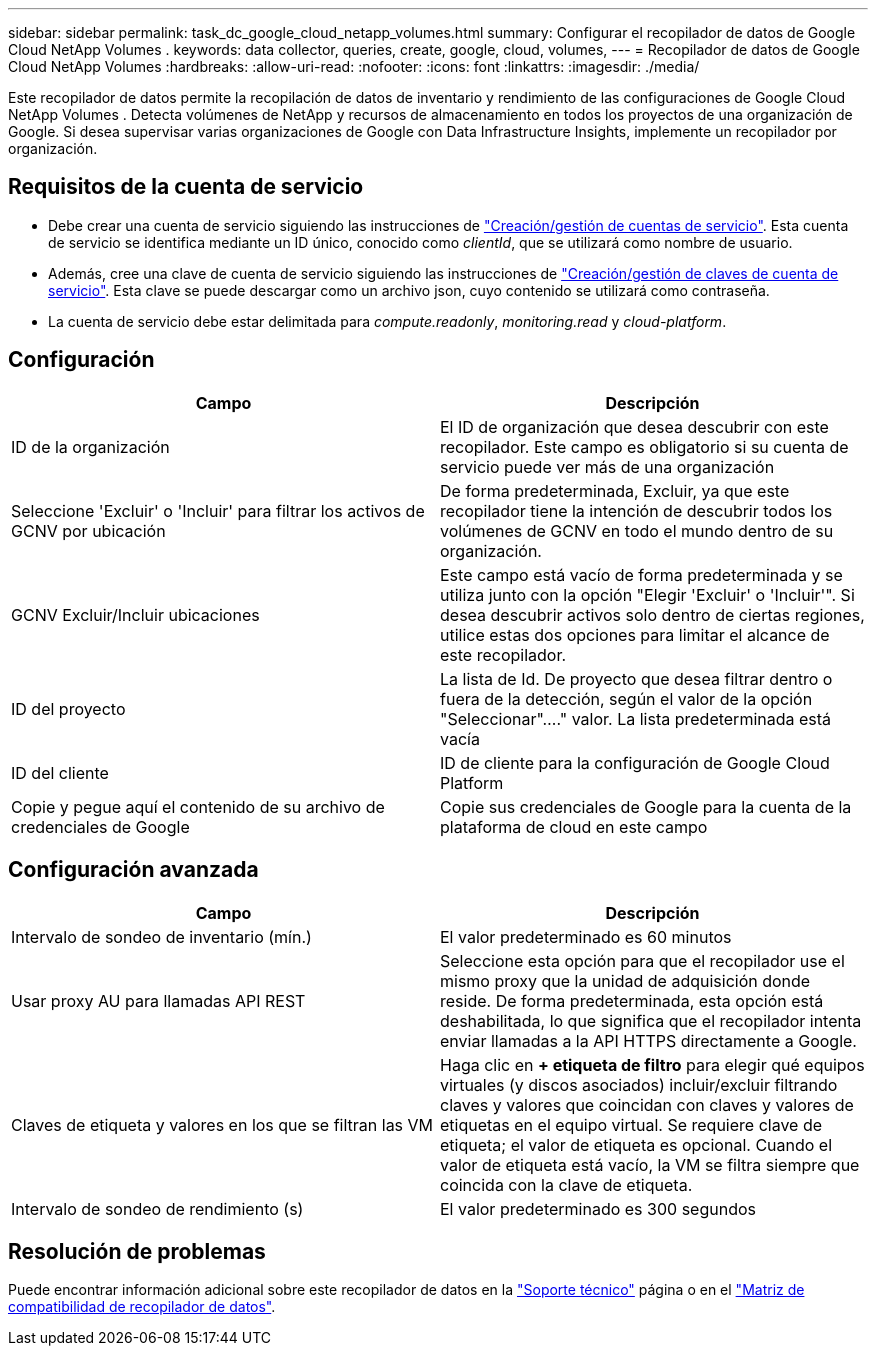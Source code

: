 ---
sidebar: sidebar 
permalink: task_dc_google_cloud_netapp_volumes.html 
summary: Configurar el recopilador de datos de Google Cloud NetApp Volumes . 
keywords: data collector, queries, create, google, cloud, volumes, 
---
= Recopilador de datos de Google Cloud NetApp Volumes
:hardbreaks:
:allow-uri-read: 
:nofooter: 
:icons: font
:linkattrs: 
:imagesdir: ./media/


[role="lead"]
Este recopilador de datos permite la recopilación de datos de inventario y rendimiento de las configuraciones de Google Cloud NetApp Volumes . Detecta volúmenes de NetApp y recursos de almacenamiento en todos los proyectos de una organización de Google. Si desea supervisar varias organizaciones de Google con Data Infrastructure Insights, implemente un recopilador por organización.



== Requisitos de la cuenta de servicio

* Debe crear una cuenta de servicio siguiendo las instrucciones de link:https://cloud.google.com/iam/docs/creating-managing-service-accounts["Creación/gestión de cuentas de servicio"]. Esta cuenta de servicio se identifica mediante un ID único, conocido como _clientId_, que se utilizará como nombre de usuario.
* Además, cree una clave de cuenta de servicio siguiendo las instrucciones de link:https://cloud.google.com/iam/docs/creating-managing-service-account-keys["Creación/gestión de claves de cuenta de servicio"]. Esta clave se puede descargar como un archivo json, cuyo contenido se utilizará como contraseña.
* La cuenta de servicio debe estar delimitada para _compute.readonly_, _monitoring.read_ y _cloud-platform_.




== Configuración

[cols="50,50"]
|===
| Campo | Descripción 


| ID de la organización | El ID de organización que desea descubrir con este recopilador. Este campo es obligatorio si su cuenta de servicio puede ver más de una organización 


| Seleccione 'Excluir' o 'Incluir' para filtrar los activos de GCNV por ubicación | De forma predeterminada, Excluir, ya que este recopilador tiene la intención de descubrir todos los volúmenes de GCNV en todo el mundo dentro de su organización. 


| GCNV Excluir/Incluir ubicaciones | Este campo está vacío de forma predeterminada y se utiliza junto con la opción "Elegir 'Excluir' o 'Incluir'". Si desea descubrir activos solo dentro de ciertas regiones, utilice estas dos opciones para limitar el alcance de este recopilador. 


| ID del proyecto | La lista de Id. De proyecto que desea filtrar dentro o fuera de la detección, según el valor de la opción "Seleccionar"...." valor. La lista predeterminada está vacía 


| ID del cliente | ID de cliente para la configuración de Google Cloud Platform 


| Copie y pegue aquí el contenido de su archivo de credenciales de Google | Copie sus credenciales de Google para la cuenta de la plataforma de cloud en este campo 
|===


== Configuración avanzada

[cols="50,50"]
|===
| Campo | Descripción 


| Intervalo de sondeo de inventario (mín.) | El valor predeterminado es 60 minutos 


| Usar proxy AU para llamadas API REST | Seleccione esta opción para que el recopilador use el mismo proxy que la unidad de adquisición donde reside. De forma predeterminada, esta opción está deshabilitada, lo que significa que el recopilador intenta enviar llamadas a la API HTTPS directamente a Google. 


| Claves de etiqueta y valores en los que se filtran las VM | Haga clic en *+ etiqueta de filtro* para elegir qué equipos virtuales (y discos asociados) incluir/excluir filtrando claves y valores que coincidan con claves y valores de etiquetas en el equipo virtual. Se requiere clave de etiqueta; el valor de etiqueta es opcional. Cuando el valor de etiqueta está vacío, la VM se filtra siempre que coincida con la clave de etiqueta. 


| Intervalo de sondeo de rendimiento (s) | El valor predeterminado es 300 segundos 
|===


== Resolución de problemas

Puede encontrar información adicional sobre este recopilador de datos en la link:concept_requesting_support.html["Soporte técnico"] página o en el link:reference_data_collector_support_matrix.html["Matriz de compatibilidad de recopilador de datos"].
